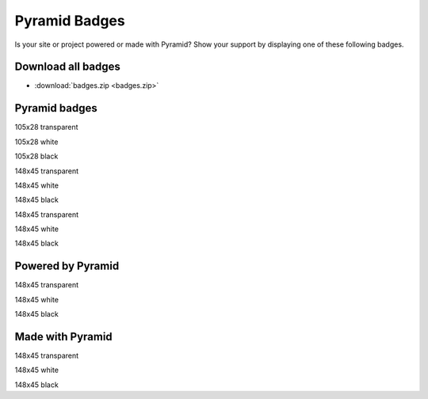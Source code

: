Pyramid Badges
==============

Is your site or project powered or made with Pyramid? Show your support by
displaying one of these following badges.


Download all badges
-------------------

* :download:`badges.zip <badges.zip>`


Pyramid badges
------------------

.. image:: badges/pyramid_105x28.png

105x28 transparent

.. image:: badges/pyramid_105x28_white.png

105x28 white

.. image:: badges/pyramid_105x28_black.png

105x28 black

.. image:: badges/pyramid_148x45.png

148x45 transparent

.. image:: badges/pyramid_148x45_white.png

148x45 white

.. image:: badges/pyramid_148x45_black.png

148x45 black

.. image:: badges/pyramid_148x45.png

148x45 transparent

.. image:: badges/pyramid_148x45_white.png

148x45 white

.. image:: badges/pyramid_148x45_black.png

148x45 black


Powered by Pyramid
------------------

.. image:: badges/pyramid_powered_148x45.png

148x45 transparent

.. image:: badges/pyramid_powered_148x45_white.png

148x45 white

.. image:: badges/pyramid_powered_148x45_black.png

148x45 black


Made with Pyramid
-----------------

.. image:: badges/pyramid_made_148x45.png

148x45 transparent

.. image:: badges/pyramid_made_148x45_white.png

148x45 white

.. image:: badges/pyramid_made_148x45_black.png

148x45 black
